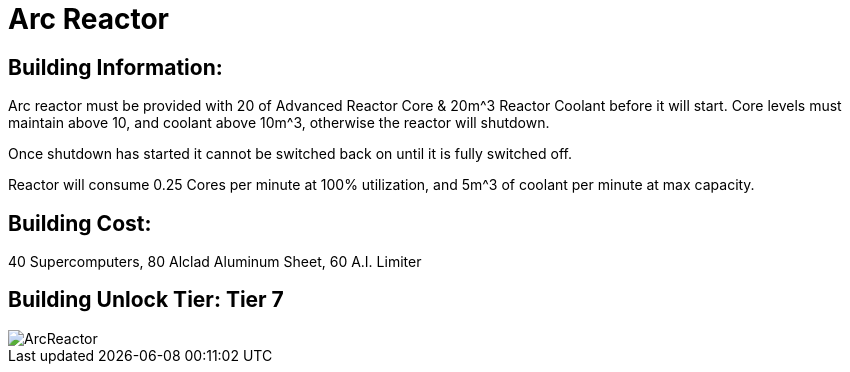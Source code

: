 = Arc Reactor

## Building Information:
Arc reactor must be provided with 20 of Advanced Reactor Core & 20m^3 Reactor Coolant before it will start. Core levels must maintain above 10, and coolant above 10m^3, otherwise the reactor will shutdown.

Once shutdown has started it cannot be switched back on until it is fully switched off.

Reactor will consume 0.25 Cores per minute at 100% utilization, and 5m^3 of coolant per minute at max capacity.

## Building Cost:
40 Supercomputers, 80 Alclad Aluminum Sheet, 60 A.I. Limiter

## Building Unlock Tier: Tier 7

image::https://github.com/mrhid6/sf_mod_refinedpower/raw/master/Images/ArcReactor.png[]
